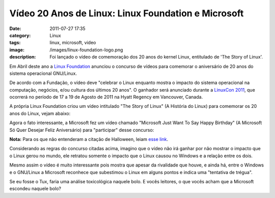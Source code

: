 Vídeo 20 Anos de Linux: Linux Foundation e Microsoft
####################################################
:date: 2011-07-27 17:35
:category: Linux
:tags: linux, microsoft, video
:image: /images/linux-foundation-logo.png
:description: Foi lançado o vídeo de comemoração dos 20 anos do kernel Linux, entitulado de 'The Story of Linux'.

Em Abril deste ano a `Linux Foundation`_ anunciou o concurso de vídeos para comemorar o aniversário de 20 anos do sistema operacional GNU/Linux.

De acordo com a Fundação, o vídeo deve "celebrar o Linux enquanto mostra o impacto do sistema operacional na computação, negócios, e/ou cultura dos últimos 20 anos". O ganhador será anunciado durante a `LinuxCon 2011`_, que ocorrerá no período de 17 a 19 de Agosto de 2011 na Hyatt Regency em Vancouver, Canada.

A própria Linux Foundation criou um vídeo intitulado "The Story of Linux" (A História do Linux) para comemorar os 20 anos do Linux, vejam abaixo:

.. youtube:: 5ocq6_3-nEw
        :align: center
        :width: 560
        :height: 315


.. more

Agora o fato interessante, a Microsoft fez um vídeo chamado "Microsoft Just Want To Say Happy Birthday" (A Microsoft Só Quer Desejar Feliz Aniversário) para "participar" desse concurso:

.. youtube:: ZA2kqAIOoZM
        :align: center
        :width: 560
        :height: 315

**Nota:** Para os que não entenderam a citação de Halloween, leiam `esse link`_.

Considerando as regras do concurso citadas acima, imagino que o vídeo não irá ganhar por não mostrar o impacto que o Linux gerou no mundo, ele retratou somente o impacto que o Linux causou no Windows e a relação entre os dois.

Mesmo assim o vídeo é muito interessante pois mostra que apesar da rivalidade que houve, e ainda há, entre o Windows e o GNU/Linux a Microsoft reconhece que subestimou o Linux em alguns pontos e indica uma "tentativa de trégua".

Se eu fosse o Tux, faria uma análise toxicológica naquele bolo. E vocês leitores, o que vocês acham que a Microsoft escondeu naquele bolo?

.. _Linux Foundation: http://www.linuxfoundation.org/
.. _LinuxCon 2011: http://www.h-online.com/news/item/LinuxCon-North-America-2011-Call-For-Participation-announced-1217957.html
.. _esse link: http://en.wikipedia.org/wiki/Halloween_Documents
